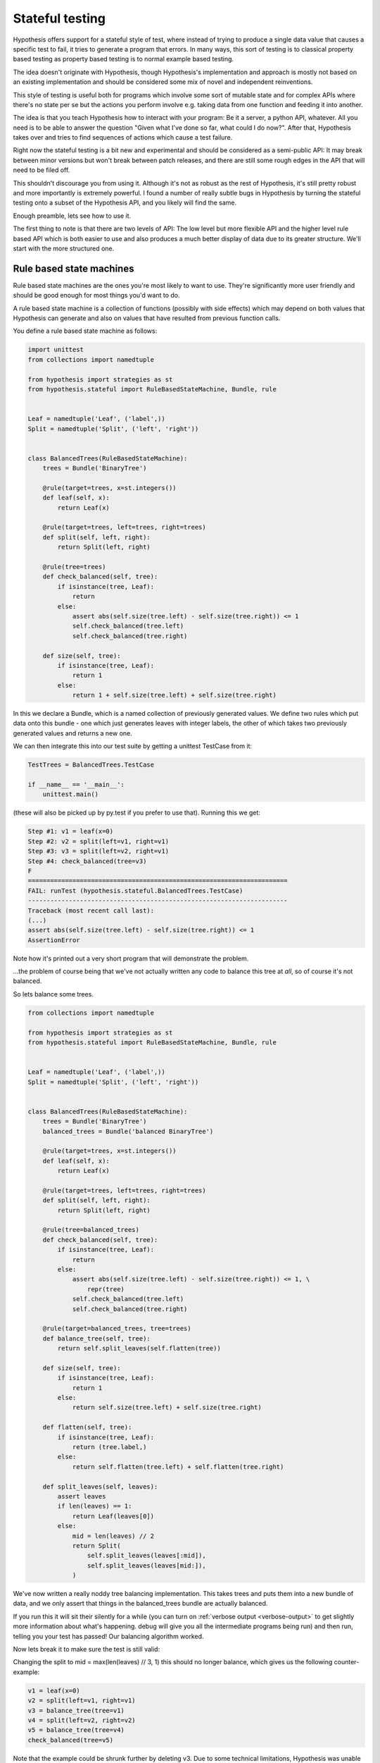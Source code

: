 ================
Stateful testing
================

Hypothesis offers support for a stateful style of test, where instead of
trying to produce a single data value that causes a specific test to fail, it
tries to generate a program that errors. In many ways, this sort of testing is
to classical property based testing as property based testing is to normal
example based testing.

The idea doesn't originate with Hypothesis, though Hypothesis's implementation
and approach is mostly not based on an existing implementation and should be
considered some mix of novel and independent reinventions.

This style of testing is useful both for programs which involve some sort
of mutable state and for complex APIs where there's no state per se but the
actions you perform involve e.g. taking data from one function and feeding it
into another.

The idea is that you teach Hypothesis how to interact with your program: Be it
a server, a python API, whatever. All you need is to be able to answer the
question "Given what I've done so far, what could I do now?". After that,
Hypothesis takes over and tries to find sequences of actions which cause a
test failure.

Right now the stateful testing is a bit new and experimental and should be
considered as a semi-public API: It may break between minor versions but won't
break between patch releases, and there are still some rough edges in the API
that will need to be filed off.

This shouldn't discourage you from using it. Although it's not as robust as the
rest of Hypothesis, it's still pretty robust and more importantly is extremely
powerful. I found a number of really subtle bugs in Hypothesis by turning the
stateful testing onto a subset of the Hypothesis API, and you likely will find
the same.

Enough preamble, lets see how to use it.

The first thing to note is that there are two levels of API: The low level
but more flexible API and the higher level rule based API which is both
easier to use and also produces a much better display of data due to its
greater structure. We'll start with the more structured one.

-------------------------
Rule based state machines
-------------------------

Rule based state machines are the ones you're most likely to want to use.
They're significantly more user friendly and should be good enough for most
things you'd want to do.

A rule based state machine is a collection of functions (possibly with side
effects) which may depend on both values that Hypothesis can generate and
also on values that have resulted from previous function calls.

You define a rule based state machine as follows:

.. code:: python

  import unittest
  from collections import namedtuple
  
  from hypothesis import strategies as st
  from hypothesis.stateful import RuleBasedStateMachine, Bundle, rule


  Leaf = namedtuple('Leaf', ('label',))
  Split = namedtuple('Split', ('left', 'right'))


  class BalancedTrees(RuleBasedStateMachine):
      trees = Bundle('BinaryTree')

      @rule(target=trees, x=st.integers())
      def leaf(self, x):
          return Leaf(x)

      @rule(target=trees, left=trees, right=trees)
      def split(self, left, right):
          return Split(left, right)

      @rule(tree=trees)
      def check_balanced(self, tree):
          if isinstance(tree, Leaf):
              return
          else:
              assert abs(self.size(tree.left) - self.size(tree.right)) <= 1
              self.check_balanced(tree.left)
              self.check_balanced(tree.right)

      def size(self, tree):
          if isinstance(tree, Leaf):
              return 1
          else:
              return 1 + self.size(tree.left) + self.size(tree.right)

In this we declare a Bundle, which is a named collection of previously generated
values. We define two rules which put data onto this bundle - one which just
generates leaves with integer labels, the other of which takes two previously
generated values and returns a new one.

We can then integrate this into our test suite by getting a unittest TestCase
from it:

.. code:: python

  TestTrees = BalancedTrees.TestCase

  if __name__ == '__main__':
      unittest.main()

(these will also be picked up by py.test if you prefer to use that). Running
this we get:

.. code:: bash

  Step #1: v1 = leaf(x=0)
  Step #2: v2 = split(left=v1, right=v1)
  Step #3: v3 = split(left=v2, right=v1)
  Step #4: check_balanced(tree=v3)
  F
  ======================================================================
  FAIL: runTest (hypothesis.stateful.BalancedTrees.TestCase)
  ----------------------------------------------------------------------
  Traceback (most recent call last):
  (...)
  assert abs(self.size(tree.left) - self.size(tree.right)) <= 1
  AssertionError

Note how it's printed out a very short program that will demonstrate the
problem.

...the problem of course being that we've not actually written any code to
balance this tree at *all*, so of course it's not balanced.

So lets balance some trees.


.. code:: python

    from collections import namedtuple
    
    from hypothesis import strategies as st
    from hypothesis.stateful import RuleBasedStateMachine, Bundle, rule


    Leaf = namedtuple('Leaf', ('label',))
    Split = namedtuple('Split', ('left', 'right'))


    class BalancedTrees(RuleBasedStateMachine):
        trees = Bundle('BinaryTree')
        balanced_trees = Bundle('balanced BinaryTree')

        @rule(target=trees, x=st.integers())
        def leaf(self, x):
            return Leaf(x)

        @rule(target=trees, left=trees, right=trees)
        def split(self, left, right):
            return Split(left, right)

        @rule(tree=balanced_trees)
        def check_balanced(self, tree):
            if isinstance(tree, Leaf):
                return
            else:
                assert abs(self.size(tree.left) - self.size(tree.right)) <= 1, \
                    repr(tree)
                self.check_balanced(tree.left)
                self.check_balanced(tree.right)

        @rule(target=balanced_trees, tree=trees)
        def balance_tree(self, tree):
            return self.split_leaves(self.flatten(tree))

        def size(self, tree):
            if isinstance(tree, Leaf):
                return 1
            else:
                return self.size(tree.left) + self.size(tree.right)

        def flatten(self, tree):
            if isinstance(tree, Leaf):
                return (tree.label,)
            else:
                return self.flatten(tree.left) + self.flatten(tree.right)

        def split_leaves(self, leaves):
            assert leaves
            if len(leaves) == 1:
                return Leaf(leaves[0])
            else:
                mid = len(leaves) // 2
                return Split(
                    self.split_leaves(leaves[:mid]),
                    self.split_leaves(leaves[mid:]),
                )


We've now written a really noddy tree balancing implementation.  This takes
trees and puts them into a new bundle of data, and we only assert that things
in the balanced_trees bundle are actually balanced.

If you run this it will sit their silently for a while (you can turn on
:ref:`verbose output <verbose-output>` to get slightly more information about
what's happening. debug will give you all the intermediate programs being run)
and then run, telling you your test has passed! Our balancing algorithm worked.

Now lets break it to make sure the test is still valid:

Changing the split to mid = max(len(leaves) // 3, 1) this should no longer
balance, which gives us the following counter-example:

.. code:: python

  v1 = leaf(x=0)
  v2 = split(left=v1, right=v1)
  v3 = balance_tree(tree=v1)
  v4 = split(left=v2, right=v2)
  v5 = balance_tree(tree=v4)
  check_balanced(tree=v5)

Note that the example could be shrunk further by deleting v3. Due to some
technical limitations, Hypothesis was unable to find that particular shrink.
In general it's rare for examples produced to be long, but they won't always be
minimal.

You can control the detailed behaviour with a settings object on the TestCase
(this is a normal hypothesis settings object using the defaults at the time
the TestCase class was first referenced). For example if you wanted to run
fewer examples with larger programs you could change the settings to:

.. code:: python

  TestTrees.settings = settings(max_examples=100, stateful_step_count=100)

Which doubles the number of steps each program runs and halves the number of
runs relative to the example. settings.timeout will also be respected as usual.

Preconditions
-------------

While it's possible to use ``assume`` in RuleBasedStateMachine rules, if you
use it in only a few rules you can quickly run into a situation where few or
none of your rules pass their assumptions. Thus, Hypothesis provides a
``precondition`` decorator to avoid this problem. The ``precondition``
decorator is used on ``rule``-decorated functions, and must be given a function
that returns True or False based on the RuleBasedStateMachine instance.

.. code:: python

    from hypothesis.stateful import RuleBasedStateMachine, rule, precondition

    class NumberModifier(RuleBasedStateMachine):

        num = 0

        @rule()
        def add_one(self):
            self.num += 1

        @precondition(lambda self: self.num != 0)
        @rule()
        def divide_with_one(self):
            self.num = 1 / self.num


By using ``precondition`` here instead of ``assume``, Hypothesis can filter the
inapplicable rules before running them. This makes it much more likely that a
useful sequence of steps will be generated.

Note that currently preconditions can't access bundles; if you need to use
preconditions, you should store relevant data on the instance instead.

----------------------
Generic state machines
----------------------

The class GenericStateMachine is the underlying machinery of stateful testing
in Hypothesis. In execution it looks much like the RuleBasedStateMachine but
it allows the set of steps available to depend in essentially arbitrary
ways on what has happened so far. For example, if you wanted to
use Hypothesis to test a game, it could choose each step in the machine based
on the game to date and the set of actions the game program is telling it it
has available.

It essentially executes the following loop:

.. code:: python

  machine = MyStateMachine()
  try:
    for _ in range(n_steps):
      step = machine.steps().example()
      machine.execute_step(step)
  finally:
    machine.teardown()

Where steps() and execute_step() are methods you must implement, and teardown
is a method you can implement if you need to clean something up at the end.
steps  returns a strategy, which is allowed to depend arbitrarily on the
current state of the test execution. *Ideally* a good steps implementation
should be robust against minor changes in the state. Steps that change a lot
between slightly different executions will tend to produce worse quality
examples because they're hard to simplify.

The steps method *may* depend on external state, but it's not advisable and
may produce flaky tests.

If any of execute_step or teardown produces an error, Hypothesis will try to
find a minimal sequence of values steps such that the following throws an
exception:

.. code:: python

  try:
    machine = MyStateMachine()
    for step in steps:
      machine.execute_step(step)
  finally:
    machine.teardown()

and such that at every point, the step executed is one that could plausible
have come from a call to steps() in the current state.

Here's an example of using stateful testing to test a broken implementation
of a set in terms of a list (note that you could easily do something close to
this example with the rule based testing instead, and probably should. This
is mostly for illustration purposes):

.. code:: python

    import unittest

    from hypothesis.stateful import GenericStateMachine
    from hypothesis.strategies import tuples, sampled_from, just, integers


    class BrokenSet(GenericStateMachine):
        def __init__(self):
            self.data = []

        def steps(self):
            add_strategy = tuples(just("add"), integers())
            if not self.data:
                return add_strategy
            else:
                return (
                    add_strategy |
                    tuples(just("delete"), sampled_from(self.data)))

        def execute_step(self, step):
            action, value = step
            if action == 'delete':
                try:
                    self.data.remove(value)
                except ValueError:
                    pass
                assert value not in self.data
            else:
                assert action == 'add'
                self.data.append(value)
                assert value in self.data


    TestSet = BrokenSet.TestCase

    if __name__ == '__main__':
        unittest.main()


Note that the strategy changes each time based on the data that's currently
in the state machine.

Running this gives us the following:

.. code:: bash

  Step #1: ('add', 0)
  Step #2: ('add', 0)
  Step #3: ('delete', 0)
  F
  ======================================================================
  FAIL: runTest (hypothesis.stateful.BrokenSet.TestCase)
  ----------------------------------------------------------------------
  Traceback (most recent call last):
  (...)
      assert value not in self.data
  AssertionError

So it adds two elements, then deletes one, and throws an assertion when it
finds out that this only deleted one of the copies of the element.


-------------------------
More fine grained control
-------------------------

If you want to bypass the TestCase infrastructure you can invoke these
manually. The stateful module exposes the function run_state_machine_as_test,
which takes an arbitrary function returning a GenericStateMachine and an
optional settings parameter and does the same as the class based runTest
provided.

In particular this may be useful if you wish to pass parameters to a custom
__init__ in your subclass.
